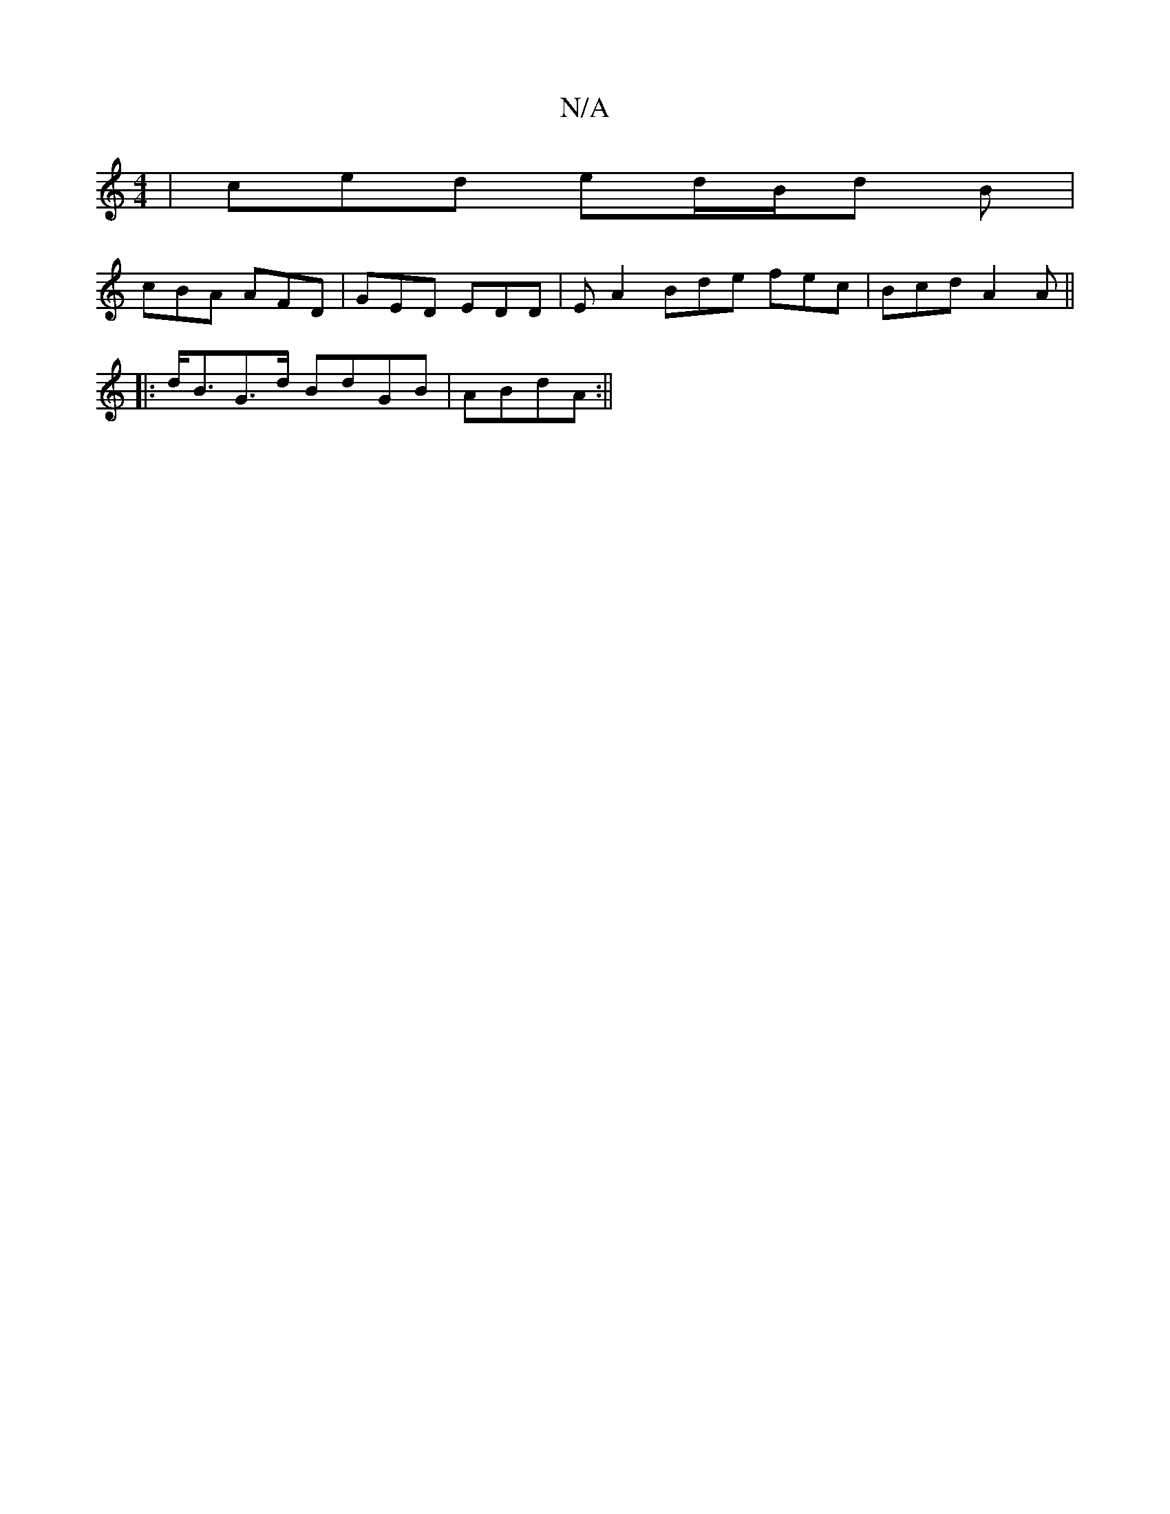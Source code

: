X:1
T:N/A
M:4/4
R:N/A
K:Cmajor
| ced ed/B/d B |
cBA AFD | GED EDD | EA2 Bde fec | Bcd A2 A ||
|:d<BG>d BdGB | ABdA :||

F|:E2DE ADFA | BAFA B2AF |
GEAG EFGE | D2DA D2 DD |
FGBF BAFA | ABde fded | cBAF GFEd | AGBG EDGF | DEFA BFE |
